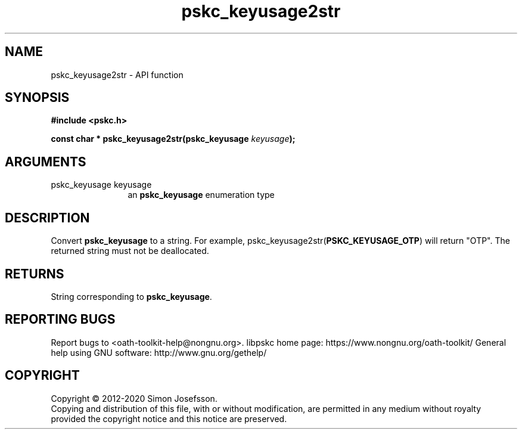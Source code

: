 .\" DO NOT MODIFY THIS FILE!  It was generated by gdoc.
.TH "pskc_keyusage2str" 3 "2.6.7" "libpskc" "libpskc"
.SH NAME
pskc_keyusage2str \- API function
.SH SYNOPSIS
.B #include <pskc.h>
.sp
.BI "const char * pskc_keyusage2str(pskc_keyusage " keyusage ");"
.SH ARGUMENTS
.IP "pskc_keyusage keyusage" 12
an \fBpskc_keyusage\fP enumeration type
.SH "DESCRIPTION"
Convert \fBpskc_keyusage\fP to a string.  For example,
pskc_keyusage2str(\fBPSKC_KEYUSAGE_OTP\fP) will return "OTP".  The
returned string must not be deallocated.
.SH "RETURNS"
String corresponding to \fBpskc_keyusage\fP.
.SH "REPORTING BUGS"
Report bugs to <oath-toolkit-help@nongnu.org>.
libpskc home page: https://www.nongnu.org/oath-toolkit/
General help using GNU software: http://www.gnu.org/gethelp/
.SH COPYRIGHT
Copyright \(co 2012-2020 Simon Josefsson.
.br
Copying and distribution of this file, with or without modification,
are permitted in any medium without royalty provided the copyright
notice and this notice are preserved.
